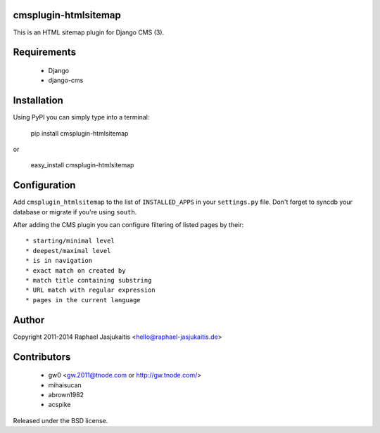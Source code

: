 cmsplugin-htmlsitemap
=====================

This is an HTML sitemap plugin for Django CMS (3).

Requirements
============

  * Django
  * django-cms

Installation
============

Using PyPI you can simply type into a terminal:

    pip install cmsplugin-htmlsitemap

or

    easy_install cmsplugin-htmlsitemap

Configuration
=============

Add ``cmsplugin_htmlsitemap`` to the list of ``INSTALLED_APPS`` in your
``settings.py`` file. Don't forget to syncdb your database or migrate if you're
using ``south``.

After adding the CMS plugin you can configure filtering of listed pages by their::

  * starting/minimal level
  * deepest/maximal level
  * is in navigation
  * exact match on created by
  * match title containing substring
  * URL match with regular expression
  * pages in the current language


Author
======

Copyright 2011-2014 Raphael Jasjukaitis <hello@raphael-jasjukaitis.de>


Contributors
============

  * gw0 <gw.2011@tnode.com or http://gw.tnode.com/>
  * mihaisucan
  * abrown1982
  * acspike


Released under the BSD license.
